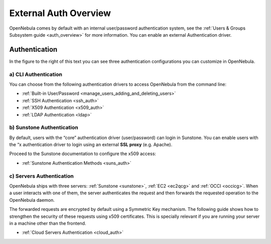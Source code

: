 .. _external_auth:

=======================
External Auth Overview
=======================

OpenNebula comes by default with an internal user/password authentication system, see the :ref:`Users & Groups Subsystem guide <auth_overview>` for more information. You can enable an external Authentication driver.

Authentication
==============

|image0|

In the figure to the right of this text you can see three authentication configurations you can customize in OpenNebula.

a) CLI Authentication
---------------------

You can choose from the following authentication drivers to access OpenNebula from the command line:

-  :ref:`Built-in User/Password <manage_users_adding_and_deleting_users>`
-  :ref:`SSH Authentication <ssh_auth>`
-  :ref:`X509 Authentication <x509_auth>`
-  :ref:`LDAP Authentication <ldap>`

b) Sunstone Authentication
--------------------------

By default, users with the “core” authentication driver (user/password) can login in Sunstone. You can enable users with the “x authentication driver to login using an external **SSL proxy** (e.g. Apache).

Proceed to the Sunstone documentation to configure the x509 access:

-  :ref:`Sunstone Authentication Methods <suns_auth>`

c) Servers Authentication
-------------------------

OpenNebula ships with three servers: :ref:`Sunstone <sunstone>`, :ref:`EC2 <ec2qcg>` and :ref:`OCCI <occicg>`. When a user interacts with one of them, the server authenticates the request and then forwards the requested operation to the OpenNebula daemon.

The forwarded requests are encrypted by default using a Symmetric Key mechanism. The following guide shows how to strengthen the security of these requests using x509 certificates. This is specially relevant if you are running your server in a machine other than the frontend.

-  :ref:`Cloud Servers Authentication <cloud_auth>`

.. |image0| image:: /images/auth_options_350.png
